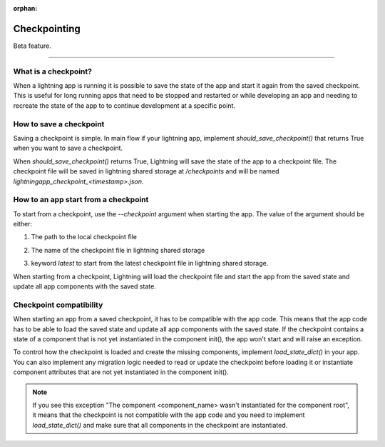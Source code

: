 :orphan:

#############
Checkpointing
#############

Beta feature.

----

*********************
What is a checkpoint?
*********************
When a lightning app is running it is possible to save the state of the app and start it again from the saved checkpoint.
This is useful for long running apps that need to be stopped and restarted or while developing an app and needing to recreate the state of the app to to continue development at a specific point.


************************
How to save a checkpoint
************************

Saving a checkpoint is simple. In main flow if your lightning app, implement `should_save_checkpoint()` that returns True when you want to save a checkpoint.

.. code-block:: python
    class MyLightningApp(L.LightningFlow):
        def run(self):
            # do stuff
            pass
        def should_save_checkpoint(self):
            return True
When `should_save_checkpoint()` returns True, Lightning will save the state of the app to a checkpoint file. The checkpoint file will be saved in lightning shared storage at `/checkpoints` and will be named `lightningapp_checkpoint_<timestamp>.json`.


*************************************
How to an app start from a checkpoint
*************************************


To start from a checkpoint, use the `--checkpoint` argument when starting the app. The value of the argument should be either:

1. The path to the local checkpoint file

.. code-block:: bash
    lightning run app app.py --checkpoint lightningapp_checkpoint_1665501626.json
2. The name of the checkpoint file in lightning shared storage

.. code-block:: bash
    lightning run app app.py --checkpoint lightningapp_checkpoint_1665501688
3. keyword `latest` to start from the latest checkpoint file in lightning shared storage.

.. code-block:: bash
    lightning run app app.py --checkpoint latest
When starting from a checkpoint, Lightning will load the checkpoint file and start the app from the saved state and update all app components with the saved state.


************************
Checkpoint compatibility
************************

When starting an app from a saved checkpoint, it has to be compatible with the app code.
This means that the app code has to be able to load the saved state and update all app components with the saved state.
If the checkpoint contains a state of a component that is not yet instantiated in the component init(), the app won't start and will raise an exception.

To control how the checkpoint is loaded and create the missing components, implement `load_state_dict()` in your app. You can also implement any migration logic needed to read or update the checkpoint before loading it or instantiate component attributes that are not yet instantiated in the component init().


.. code-block:: python
    class Work(L.LightningWork):
        def __init__(self):
            super().__init__()
            self.counter = 0
        def run(self):
            self.counter += 1
    class MyLightningApp(L.LightningFlow):
        def run(self):
            # dynamically create a work.
            if not getattr(self, "w", None):
                self.w = WorkReload()
            self.w.run()
        def load_state_dict(self, flow_state, children_states, strict) -> None:
            # 1: Re-instantiate the dynamic work component
            self.w = Work()
            # 2: Make any states modification / migration.
            ...
            # 3: Call the parent ``load_state_dict`` to
            # recursively reload the states.
            super().load_state_dict(
                flow_state,
                children_states,
                strict,
            )
.. note:: If you see this exception "The component <component_name> wasn't instantiated for the component root", it means that the checkpoint is not compatible with the app code and you need to implement `load_state_dict()` and make sure that all components in the checkpoint are instantiated.
